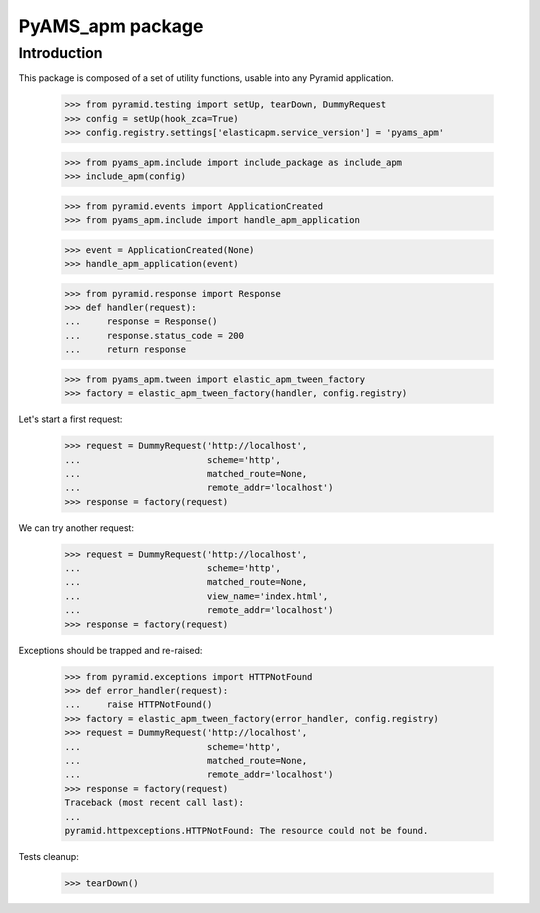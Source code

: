 =================
PyAMS_apm package
=================

Introduction
------------

This package is composed of a set of utility functions, usable into any Pyramid application.

    >>> from pyramid.testing import setUp, tearDown, DummyRequest
    >>> config = setUp(hook_zca=True)
    >>> config.registry.settings['elasticapm.service_version'] = 'pyams_apm'

    >>> from pyams_apm.include import include_package as include_apm
    >>> include_apm(config)

    >>> from pyramid.events import ApplicationCreated
    >>> from pyams_apm.include import handle_apm_application

    >>> event = ApplicationCreated(None)
    >>> handle_apm_application(event)

    >>> from pyramid.response import Response
    >>> def handler(request):
    ...     response = Response()
    ...     response.status_code = 200
    ...     return response

    >>> from pyams_apm.tween import elastic_apm_tween_factory
    >>> factory = elastic_apm_tween_factory(handler, config.registry)

Let's start a first request:

    >>> request = DummyRequest('http://localhost',
    ...                        scheme='http',
    ...                        matched_route=None,
    ...                        remote_addr='localhost')
    >>> response = factory(request)

We can try another request:

    >>> request = DummyRequest('http://localhost',
    ...                        scheme='http',
    ...                        matched_route=None,
    ...                        view_name='index.html',
    ...                        remote_addr='localhost')
    >>> response = factory(request)

Exceptions should be trapped and re-raised:

    >>> from pyramid.exceptions import HTTPNotFound
    >>> def error_handler(request):
    ...     raise HTTPNotFound()
    >>> factory = elastic_apm_tween_factory(error_handler, config.registry)
    >>> request = DummyRequest('http://localhost',
    ...                        scheme='http',
    ...                        matched_route=None,
    ...                        remote_addr='localhost')
    >>> response = factory(request)
    Traceback (most recent call last):
    ...
    pyramid.httpexceptions.HTTPNotFound: The resource could not be found.


Tests cleanup:

    >>> tearDown()
